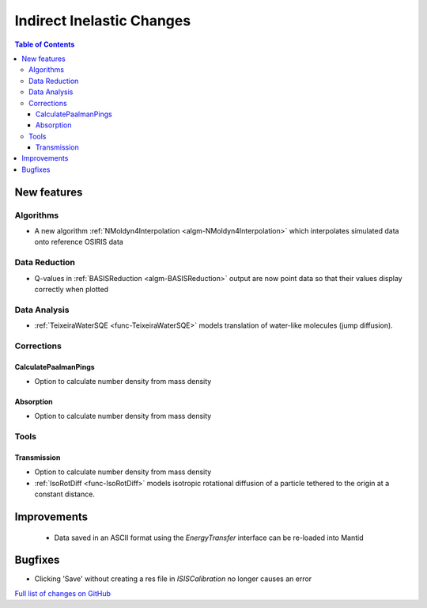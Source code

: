 ==========================
Indirect Inelastic Changes
==========================

.. contents:: Table of Contents
   :local:

New features
------------

Algorithms
##########

- A new algorithm :ref:`NMoldyn4Interpolation <algm-NMoldyn4Interpolation>` which interpolates simulated data onto reference OSIRIS data

Data Reduction
##############

- Q-values in :ref:`BASISReduction <algm-BASISReduction>` output are now point data so that their values display correctly when plotted


Data Analysis
#############

- :ref:`TeixeiraWaterSQE <func-TeixeiraWaterSQE>` models translation of water-like molecules (jump diffusion).


Corrections
###########

CalculatePaalmanPings
~~~~~~~~~~~~~~~~~~~~~

- Option to calculate number density from mass density

Absorption
~~~~~~~~~~~

- Option to calculate number density from mass density

Tools
#####

Transmission
~~~~~~~~~~~~

- Option to calculate number density from mass density

- :ref:`IsoRotDiff <func-IsoRotDiff>` models isotropic rotational diffusion of a particle
  tethered to the origin at a constant distance.


Improvements
------------
 - Data saved in an ASCII format using the *EnergyTransfer* interface can be re-loaded into Mantid

Bugfixes
--------
- Clicking 'Save' without creating a res file in *ISISCalibration* no longer causes an error


`Full list of changes on GitHub <http://github.com/mantidproject/mantid/pulls?q=is%3Apr+milestone%3A%22Release+3.9%22+is%3Amerged+label%3A%22Component%3A+Indirect+Inelastic%22>`_
